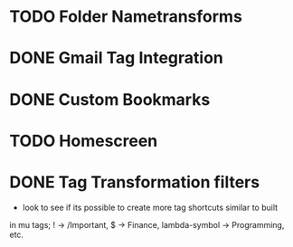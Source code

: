 * TODO Folder Nametransforms
* DONE Gmail Tag Integration
CLOSED: [2015-08-12 Wed 19:59]
* DONE Custom Bookmarks
CLOSED: [2015-08-12 Wed 19:59]
* TODO Homescreen
* DONE Tag Transformation filters
CLOSED: [2015-08-12 Wed 21:48]
- look to see if its possible to create more tag shortcuts similar to built
in mu tags; ! -> /Important, $ -> Finance, lambda-symbol -> Programming, etc.

